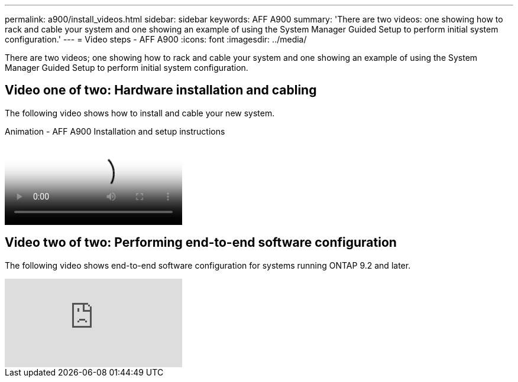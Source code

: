 ---
permalink: a900/install_videos.html
sidebar: sidebar
keywords: AFF A900
summary: 'There are two videos: one showing how to rack and cable your system and one showing an example of using the System Manager Guided Setup to perform initial system configuration.'
---
= Video steps - AFF A900
:icons: font
:imagesdir: ../media/

[.lead]
There are two videos; one showing how to rack and cable your system and one showing an example of using the System Manager Guided Setup to perform initial system configuration.

== Video one of two: Hardware installation and cabling

The following video shows how to install and cable your new system.

video::4c222e90-864b-4435-9405-adf200112f3e[panopto, title="Animation - AFF A900 Installation and setup instructions"]


== Video two of two: Performing end-to-end software configuration

The following video shows end-to-end software configuration for systems running ONTAP 9.2 and later.

video::WAE0afWhj1c?[youtube]
